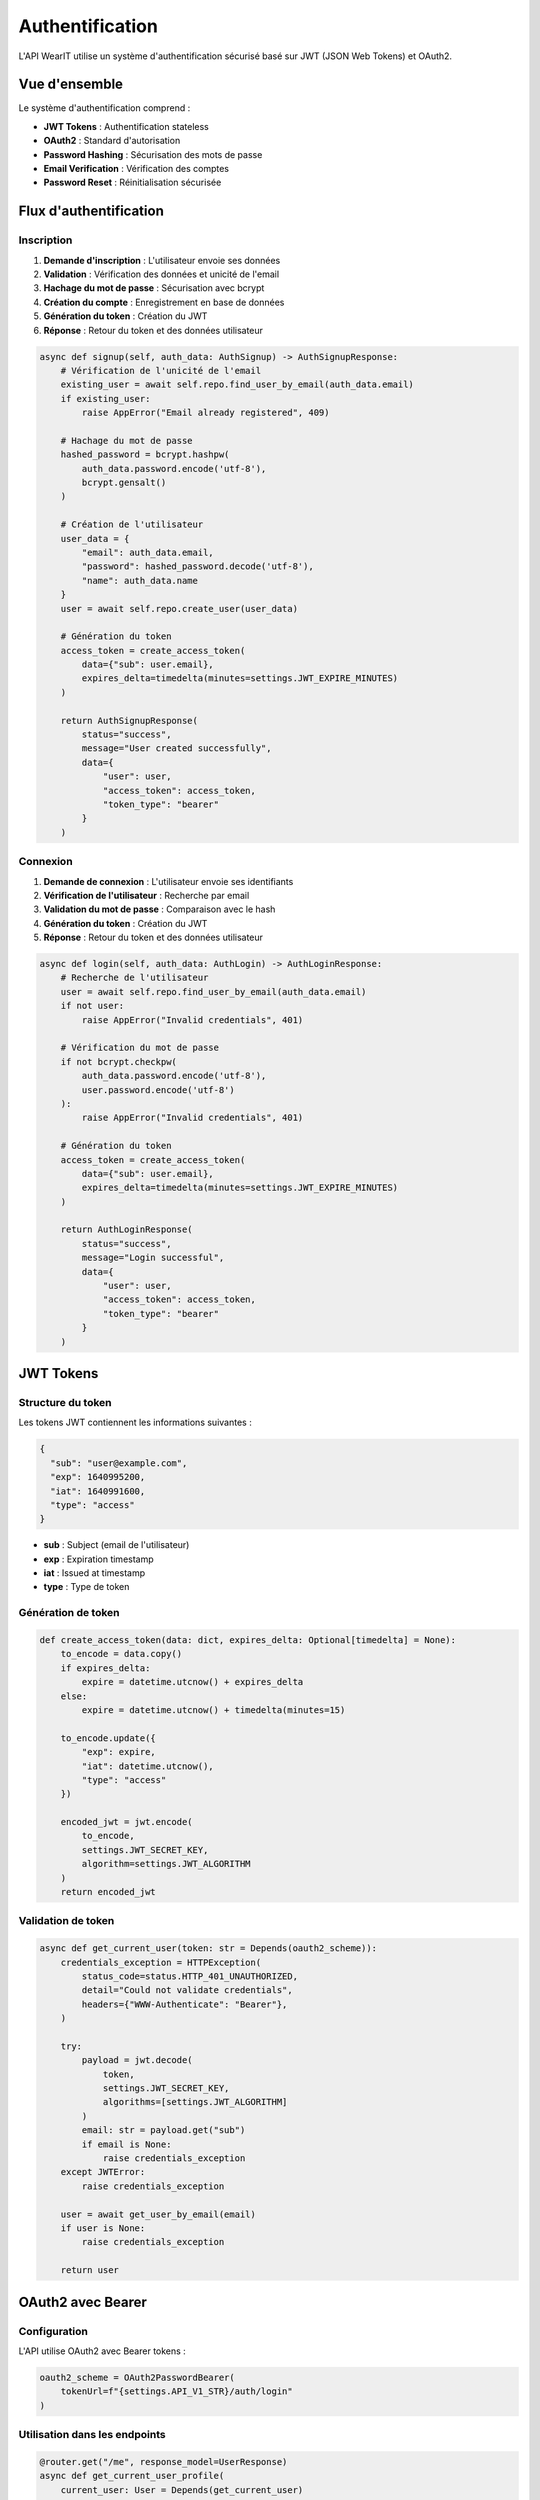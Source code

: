 Authentification
===============

L'API WearIT utilise un système d'authentification sécurisé basé sur JWT (JSON Web Tokens) et OAuth2.

Vue d'ensemble
--------------

Le système d'authentification comprend :

* **JWT Tokens** : Authentification stateless
* **OAuth2** : Standard d'autorisation
* **Password Hashing** : Sécurisation des mots de passe
* **Email Verification** : Vérification des comptes
* **Password Reset** : Réinitialisation sécurisée

Flux d'authentification
-----------------------

Inscription
~~~~~~~~~~~

1. **Demande d'inscription** : L'utilisateur envoie ses données
2. **Validation** : Vérification des données et unicité de l'email
3. **Hachage du mot de passe** : Sécurisation avec bcrypt
4. **Création du compte** : Enregistrement en base de données
5. **Génération du token** : Création du JWT
6. **Réponse** : Retour du token et des données utilisateur

.. code-block:: python

   async def signup(self, auth_data: AuthSignup) -> AuthSignupResponse:
       # Vérification de l'unicité de l'email
       existing_user = await self.repo.find_user_by_email(auth_data.email)
       if existing_user:
           raise AppError("Email already registered", 409)
       
       # Hachage du mot de passe
       hashed_password = bcrypt.hashpw(
           auth_data.password.encode('utf-8'), 
           bcrypt.gensalt()
       )
       
       # Création de l'utilisateur
       user_data = {
           "email": auth_data.email,
           "password": hashed_password.decode('utf-8'),
           "name": auth_data.name
       }
       user = await self.repo.create_user(user_data)
       
       # Génération du token
       access_token = create_access_token(
           data={"sub": user.email},
           expires_delta=timedelta(minutes=settings.JWT_EXPIRE_MINUTES)
       )
       
       return AuthSignupResponse(
           status="success",
           message="User created successfully",
           data={
               "user": user,
               "access_token": access_token,
               "token_type": "bearer"
           }
       )

Connexion
~~~~~~~~~

1. **Demande de connexion** : L'utilisateur envoie ses identifiants
2. **Vérification de l'utilisateur** : Recherche par email
3. **Validation du mot de passe** : Comparaison avec le hash
4. **Génération du token** : Création du JWT
5. **Réponse** : Retour du token et des données utilisateur

.. code-block:: python

   async def login(self, auth_data: AuthLogin) -> AuthLoginResponse:
       # Recherche de l'utilisateur
       user = await self.repo.find_user_by_email(auth_data.email)
       if not user:
           raise AppError("Invalid credentials", 401)
       
       # Vérification du mot de passe
       if not bcrypt.checkpw(
           auth_data.password.encode('utf-8'), 
           user.password.encode('utf-8')
       ):
           raise AppError("Invalid credentials", 401)
       
       # Génération du token
       access_token = create_access_token(
           data={"sub": user.email},
           expires_delta=timedelta(minutes=settings.JWT_EXPIRE_MINUTES)
       )
       
       return AuthLoginResponse(
           status="success",
           message="Login successful",
           data={
               "user": user,
               "access_token": access_token,
               "token_type": "bearer"
           }
       )

JWT Tokens
----------

Structure du token
~~~~~~~~~~~~~~~~~~

Les tokens JWT contiennent les informations suivantes :

.. code-block:: json

   {
     "sub": "user@example.com",
     "exp": 1640995200,
     "iat": 1640991600,
     "type": "access"
   }

* **sub** : Subject (email de l'utilisateur)
* **exp** : Expiration timestamp
* **iat** : Issued at timestamp
* **type** : Type de token

Génération de token
~~~~~~~~~~~~~~~~~~~

.. code-block:: python

   def create_access_token(data: dict, expires_delta: Optional[timedelta] = None):
       to_encode = data.copy()
       if expires_delta:
           expire = datetime.utcnow() + expires_delta
       else:
           expire = datetime.utcnow() + timedelta(minutes=15)
       
       to_encode.update({
           "exp": expire,
           "iat": datetime.utcnow(),
           "type": "access"
       })
       
       encoded_jwt = jwt.encode(
           to_encode, 
           settings.JWT_SECRET_KEY, 
           algorithm=settings.JWT_ALGORITHM
       )
       return encoded_jwt

Validation de token
~~~~~~~~~~~~~~~~~~~

.. code-block:: python

   async def get_current_user(token: str = Depends(oauth2_scheme)):
       credentials_exception = HTTPException(
           status_code=status.HTTP_401_UNAUTHORIZED,
           detail="Could not validate credentials",
           headers={"WWW-Authenticate": "Bearer"},
       )
       
       try:
           payload = jwt.decode(
               token, 
               settings.JWT_SECRET_KEY, 
               algorithms=[settings.JWT_ALGORITHM]
           )
           email: str = payload.get("sub")
           if email is None:
               raise credentials_exception
       except JWTError:
           raise credentials_exception
       
       user = await get_user_by_email(email)
       if user is None:
           raise credentials_exception
       
       return user

OAuth2 avec Bearer
------------------

Configuration
~~~~~~~~~~~~~

L'API utilise OAuth2 avec Bearer tokens :

.. code-block:: python

   oauth2_scheme = OAuth2PasswordBearer(
       tokenUrl=f"{settings.API_V1_STR}/auth/login"
   )

Utilisation dans les endpoints
~~~~~~~~~~~~~~~~~~~~~~~~~~~~~~

.. code-block:: python

   @router.get("/me", response_model=UserResponse)
   async def get_current_user_profile(
       current_user: User = Depends(get_current_user)
   ):
       return UserResponse(
           status="success",
           data={"user": current_user}
       )

Réinitialisation de mot de passe
--------------------------------

Flux de réinitialisation
~~~~~~~~~~~~~~~~~~~~~~~~

1. **Demande de réinitialisation** : L'utilisateur demande un code
2. **Génération du code** : Code à 6 chiffres généré
3. **Envoi par email** : Code envoyé à l'adresse email
4. **Vérification du code** : L'utilisateur vérifie le code
5. **Nouveau mot de passe** : L'utilisateur définit un nouveau mot de passe

Génération du code
~~~~~~~~~~~~~~~~~~

.. code-block:: python

   async def forgot_password(self, payload: ForgotPasswordRequest):
       user = await self.repo.find_user_by_email(payload.email)
       if not user:
           # Pour des raisons de sécurité, on ne révèle pas si l'email existe
           return ForgotPasswordResponse(
               status="success",
               message="If the email exists, a reset code has been sent"
           )
       
       # Génération d'un code à 6 chiffres
       reset_code = ''.join([str(random.randint(0, 9)) for _ in range(6)])
       
       # Stockage du code avec expiration
       await self.repo.save_reset_code(
           user.id, 
           reset_code, 
           settings.PASSWORD_RESET_EXPIRE_MINUTES
       )
       
       # Envoi de l'email
       await self.email_service.send_reset_code(user.email, reset_code)
       
       return ForgotPasswordResponse(
           status="success",
           message="Password reset code sent to email"
       )

Vérification du code
~~~~~~~~~~~~~~~~~~~~

.. code-block:: python

   async def verify_reset_code(self, payload: VerifyResetCodeRequest):
       user = await self.repo.find_user_by_email(payload.email)
       if not user:
           raise AppError("Invalid email", 400)
       
       is_valid = await self.repo.verify_reset_code(
           user.id, 
           payload.code
       )
       
       if not is_valid:
           raise AppError("Invalid or expired code", 400)
       
       return VerifyResetCodeResponse(
           status="success",
           message="Code verified successfully"
       )

Nouveau mot de passe
~~~~~~~~~~~~~~~~~~~~

.. code-block:: python

   async def reset_password(self, payload: ResetPasswordRequest):
       user = await self.repo.find_user_by_email(payload.email)
       if not user:
           raise AppError("Invalid email", 400)
       
       # Vérification du code
       is_valid = await self.repo.verify_reset_code(
           user.id, 
           payload.code
       )
       
       if not is_valid:
           raise AppError("Invalid or expired code", 400)
       
       # Hachage du nouveau mot de passe
       hashed_password = bcrypt.hashpw(
           payload.new_password.encode('utf-8'), 
           bcrypt.gensalt()
       )
       
       # Mise à jour du mot de passe
       await self.repo.update_user_password(
           user.id, 
           hashed_password.decode('utf-8')
       )
       
       # Suppression du code de réinitialisation
       await self.repo.delete_reset_code(user.id)
       
       return ResetPasswordResponse(
           status="success",
           message="Password reset successfully"
       )

Sécurité
--------

Hachage des mots de passe
~~~~~~~~~~~~~~~~~~~~~~~~~

Utilisation de bcrypt pour le hachage sécurisé :

.. code-block:: python

   import bcrypt

   # Hachage
   hashed = bcrypt.hashpw(password.encode('utf-8'), bcrypt.gensalt())
   
   # Vérification
   is_valid = bcrypt.checkpw(password.encode('utf-8'), hashed)

Expiration des tokens
~~~~~~~~~~~~~~~~~~~~~

Les tokens JWT ont une durée de vie limitée :

.. code-block:: python

   JWT_EXPIRE_MINUTES: int = 60  # 1 heure par défaut
   
   access_token = create_access_token(
       data={"sub": user.email},
       expires_delta=timedelta(minutes=settings.JWT_EXPIRE_MINUTES)
   )

Validation des données
~~~~~~~~~~~~~~~~~~~~~~

Toutes les données d'authentification sont validées avec Pydantic :

.. code-block:: python

   class AuthSignup(BaseModel):
       email: EmailStr
       password: str = Field(..., min_length=8, max_length=128)
       name: str = Field(..., min_length=2, max_length=100)
       
       @validator('password')
       def validate_password(cls, v):
           if not any(c.isupper() for c in v):
               raise ValueError('Password must contain at least one uppercase letter')
           if not any(c.islower() for c in v):
               raise ValueError('Password must contain at least one lowercase letter')
           if not any(c.isdigit() for c in v):
               raise ValueError('Password must contain at least one digit')
           return v

Gestion des erreurs
-------------------

Erreurs d'authentification
~~~~~~~~~~~~~~~~~~~~~~~~~~

* **401 Unauthorized** : Token manquant ou invalide
* **403 Forbidden** : Accès refusé
* **409 Conflict** : Email déjà utilisé
* **422 Unprocessable Entity** : Données invalides

Exemples d'erreurs
~~~~~~~~~~~~~~~~~~

.. code-block:: json

   {
     "error": "Invalid credentials",
     "status_code": 401
   }

.. code-block:: json

   {
     "error": "Email already registered",
     "status_code": 409
   }

.. code-block:: json

   {
     "error": "Invalid or expired code",
     "status_code": 400
   } 